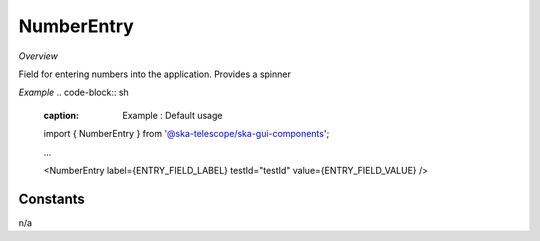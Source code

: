 **NumberEntry**
~~~~~~~~~~~

*Overview*

Field for entering numbers into the application. Provides a spinner

*Example*
.. code-block:: sh
   :caption: Example : Default usage
   import { NumberEntry } from '@ska-telescope/ska-gui-components';

   ...
   
   <NumberEntry label={ENTRY_FIELD_LABEL} testId="testId" value={ENTRY_FIELD_VALUE} />

.. csv-table::
   :header: "Property", "Type", "Required", ""
   "disabled", "boolean", "No", "false", "Disables the component if true"
   "errorText", "string", "No", "''", "Displayed if there is a value and component is coloured"
   "helperText", "string", "No", "''", "Displayed is there is a value"
   "label", "string", "Yes", "", "Label displayed for the Component"
   "password", "boolean", "No", "false", "Value entered is obscured"
   "prefix", "string", "No", "''", "Allows for the addition of characters before the number"
   "required", "boolean", "No", "false", "Asterisk is added to the label if true"
   "setValue", "function", "No", "null", "Used to update the value onChange"
   "suffix", "string", "No", "''", "Allows for the addition of characters after the number"
   "testId", "string", "Yes", "Identifier for testing purposes"
   "value", "string", "Yes", "", "Value that is displayed within the component"

Constants
---------
n/a